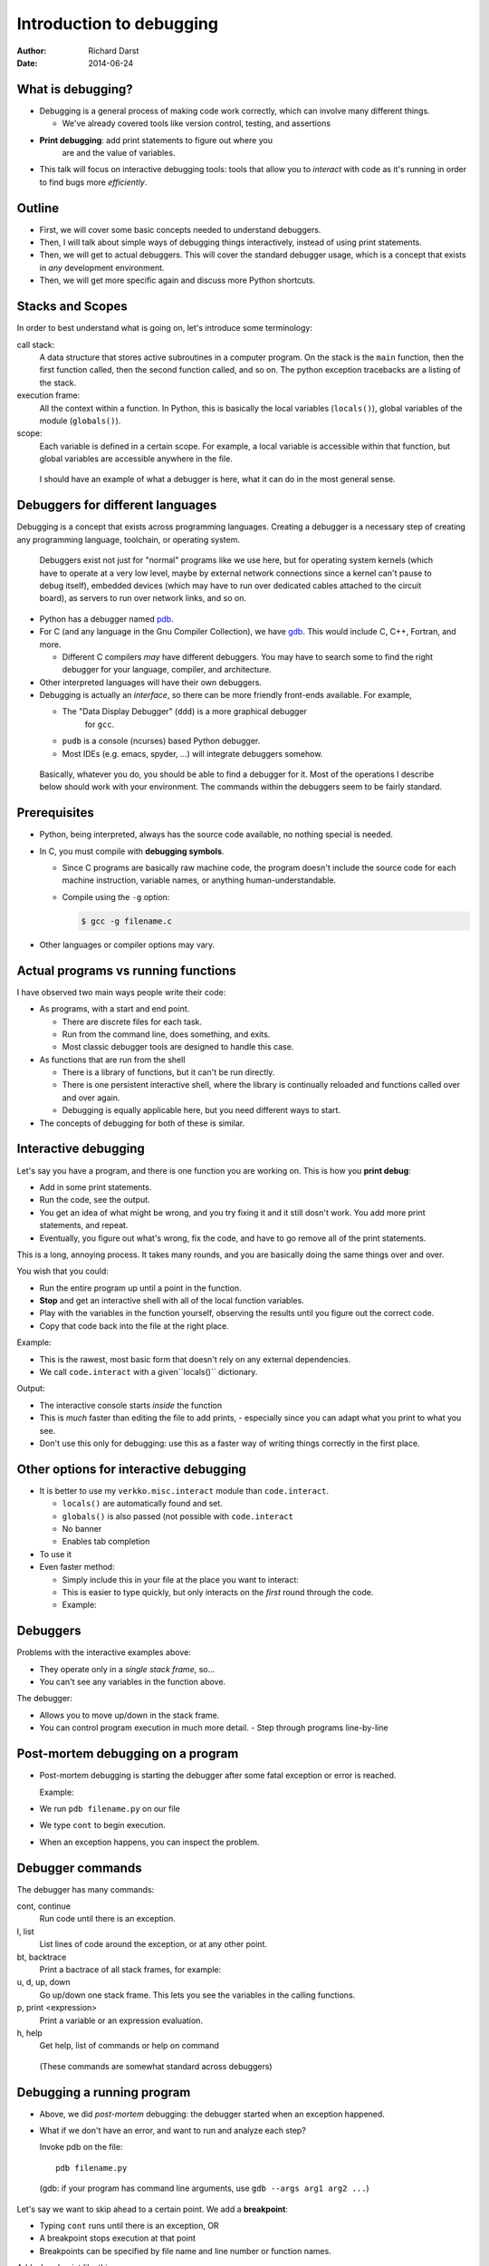 Introduction to debugging
=========================

:author: Richard Darst
:date: 2014-06-24



What is debugging?
~~~~~~~~~~~~~~~~~~

- Debugging is a general process of making code work correctly, which
  can involve many different things.

  - We've already covered tools like version control, testing, and assertions

- **Print debugging**: add print statements to figure out where you
   are and the value of variables.

- This talk will focus on interactive debugging tools: tools that
  allow you to *interact* with code as it's running in order to find
  bugs more *efficiently*.



Outline
~~~~~~~

- First, we will cover some basic concepts needed to understand
  debuggers.

- Then, I will talk about simple ways of debugging things
  interactively, instead of using print statements.

- Then, we will get to actual debuggers.  This will cover the standard
  debugger usage, which is a concept that exists in *any* development
  environment.

- Then, we will get more specific again and discuss more Python shortcuts.


..
  Types of debugging I will cover
  ~~~~~~~~~~~~~~~~~~~~~~~~~~~~~~~
  
  There are two distinct concepts I will cover in this talk:
  
  - Dropping into an interactive environment in order to check out the
    variables and execute statements.  This is extremely useful for
    development and interactive work.
  
  - "Normal" debugging, using a separate debugging tool to control
    program execution.



Stacks and Scopes
~~~~~~~~~~~~~~~~~

In order to best understand what is going on, let's introduce some
terminology:

call stack:
    A data structure that stores active subroutines in a computer
    program.  On the stack is the ``main`` function, then the first
    function called, then the second function called, and so on.  The
    python exception tracebacks are a listing of the stack.

execution frame:
   All the context within a function.  In Python, this is basically
   the local variables (``locals()``), global variables of the module
   (``globals()``).

scope:
   Each variable is defined in a certain scope.  For example, a local
   variable is accessible within that function, but global variables
   are accessible anywhere in the file.


..

   I should have an example of what a debugger is here, what it can do
   in the most general sense.

Debuggers for different languages
~~~~~~~~~~~~~~~~~~~~~~~~~~~~~~~~~

Debugging is a concept that exists across programming languages.
Creating a debugger is a necessary step of creating any programming
language, toolchain, or operating system.

.. epigraph::

   Debuggers exist not just for "normal" programs like we use here,
   but for operating system kernels (which have to operate at a very
   low level, maybe by external network connections since a kernel
   can't pause to debug itself), embedded devices (which may have to
   run over dedicated cables attached to the circuit board), as
   servers to run over network links, and so on.

- Python has a debugger named `pdb`_.

  .. _`pdb`: https://docs.python.org/2/library/pdb.html


- For C (and any language in the Gnu Compiler Collection), we have
  `gdb`_.  This would include C, C++, Fortran, and more.

  ..  _`gdb`: https://www.gnu.org/software/gdb/

  - Different C compilers *may* have different debuggers.  You may
    have to search some to find the right debugger for your language,
    compiler, and architecture.

- Other interpreted languages will have their own debuggers.

- Debugging is actually an *interface*, so there can be more friendly
  front-ends available.  For example,

  - The "Data Display Debugger" (``ddd``) is a more graphical debugger
     for ``gcc``.
  - ``pudb`` is a console (ncurses) based Python debugger.
  - Most IDEs (e.g. emacs, spyder, ...) will integrate debuggers somehow.



.. epigraph::
   Basically, whatever you do, you should be able to find a debugger for
   it.  Most of the operations I describe below should work with your
   environment.  The commands within the debuggers seem to be fairly
   standard.



Prerequisites
~~~~~~~~~~~~~~

- Python, being interpreted, always has the source code available, no
  nothing special is needed.

- In C, you must compile with **debugging symbols**.

  - Since C programs are basically raw machine code, the program
    doesn't include the source code for each machine instruction,
    variable names, or anything human-understandable.
  - Compile using the ``-g`` option:

    .. code:: console

      $ gcc -g filename.c

- Other languages or compiler options may vary.



Actual programs vs running functions
~~~~~~~~~~~~~~~~~~~~~~~~~~~~~~~~~~~~

I have observed two main ways people write their code:

- As programs, with a start and end point.

  - There are discrete files for each task.
  - Run from the command line, does something, and exits.
  - Most classic debugger tools are designed to handle this case.

- As functions that are run from the shell

  - There is a library of functions, but it can't be run directly.
  - There is one persistent interactive shell, where the library is
    continually reloaded and functions called over and over again.
  - Debugging is equally applicable here, but you need different ways
    to start.

- The concepts of debugging for both of these is similar.



Interactive debugging
~~~~~~~~~~~~~~~~~~~~~

Let's say you have a program, and there is one function you are
working on.  This is how you **print debug**:

- Add in some print statements.
- Run the code, see the output.
- You get an idea of what might be wrong, and you try fixing it and it
  still dosn't work.  You add more print statements, and repeat.
- Eventually, you figure out what's wrong, fix the code, and have to
  go remove all of the print statements.


This is a long, annoying process.  It takes many rounds, and you are
basically doing the same things over and over.

You wish that you could:

- Run the entire program up until a point in the function.
- **Stop** and get an interactive shell with all of the local function
  variables.
- Play with the variables in the function yourself, observing the
  results until you figure out the correct code.
- Copy that code back into the file at the right place.

.. epigraph
   The difference here is that you don't have to keep re-running your
   program.  

Example:

- This is the rawest, most basic form that doesn't rely on any
  external dependencies.
- We call ``code.interact`` with a given``locals()`` dictionary.

.. pyinc:: ex1.py

Output:

.. python::

    Python 2.7.3 (default, Mar 13 2014, 11:03:55)
    [GCC 4.7.2] on linux2
    Type "help", "copyright", "credits" or "license" for more information.
    (InteractiveConsole)
    >>> print a
    1
    >>> print a+b == c
    True
    ^D
    3

- The interactive console starts *inside* the function
- This is *much* faster than editing the file to add prints,
  - especially since you can adapt what you print to what you see.
- Don't use this only for debugging: use this as a faster way of
  writing things correctly in the first place.



Other options for interactive debugging
~~~~~~~~~~~~~~~~~~~~~~~~~~~~~~~~~~~~~~~

- It is better to use my ``verkko.misc.interact`` module than
  ``code.interact``.

  - ``locals()`` are automatically found and set.
  - ``globals()`` is also passed (not possible with ``code.interact``
  - No banner
  - Enables tab completion

- To use it

  .. python::

        from verkko.misc import interact ; interact.interact()

- Even faster method:

  - Simply include this in your file at the place you want to
    interact:

    .. python::

       import verkko.misc.interactnow

  - This is easier to type quickly, but only interacts on the *first*
    round through the code.

  - Example:

    .. pyinc:: ex2.py





Debuggers
~~~~~~~~~

Problems with the interactive examples above:

- They operate only in a *single stack frame*, so...

- You can't see any variables in the function above.

The debugger:

- Allows you to move up/down in the stack frame.

- You can control program execution in much more detail.
  - Step through programs line-by-line




Post-mortem debugging on a program
~~~~~~~~~~~~~~~~~~~~~~~~~~~~~~~~~~

- Post-mortem debugging is starting the debugger after some fatal
  exception or error is reached.

  Example:

  .. pyinc:: ex-raises-exception.py

- We run ``pdb filename.py`` on our file

- We type ``cont`` to begin execution.

- When an exception happens, you can inspect the problem.

.. python::

    $ pdb ex-raises-exception.py
    > /home/richard/scicomp/tut/debugging/ex-raises-exception.py(1)<module>()
    -> import numpy
    (Pdb) cont
    Traceback (most recent call last):
      ...
      File "ex-raises-exception.py", line 1, in <module>
        import numpy
      File "ex-raises-exception.py", line 7, in main
        func(arr)
      File "ex-raises-exception.py", line 3, in func
        x + numpy.array([1, 2])
    ValueError: operands could not be broadcast together with shapes (3) (2) 
    Uncaught exception. Entering post mortem debugging
    Running 'cont' or 'step' will restart the program
    > /home/richard/scicomp/tut/debugging/ex-raises-exception.py(3)func()
    -> x + numpy.array([1, 2])
    (Pdb) print x
    [ 0  1 10]
    (Pdb) print x + numpy.array([1, 2])
    *** ValueError: operands could not be broadcast together with shapes (3) (2)


Debugger commands
~~~~~~~~~~~~~~~~~

The debugger has many commands:

cont, continue
    Run code until there is an exception.

l, list
    List lines of code around the exception, or at any other point.

bt, backtrace
    Print a bactrace of all stack frames, for example:

    .. python::

       /home/richard/scicomp/tut/debugging/ex-raises-exception.py(1)<module>()
       -> import numpy
         /home/richard/scicomp/tut/debugging/ex-raises-exception.py(7)main()
       -> func(arr)
       > /home/richard/scicomp/tut/debugging/ex-raises-exception.py(3)func()
       -> x + numpy.array([1, 2])


u, d, up, down
    Go up/down one stack frame.  This lets you see the variables in
    the calling functions.

p, print <expression>
    Print a variable or an expression evaluation.

h, help
    Get help, list of commands or help on command

.. epigraph::
    (These commands are somewhat standard across debuggers)



Debugging a running program
~~~~~~~~~~~~~~~~~~~~~~~~~~~

- Above, we did *post-mortem* debugging: the debugger started when an
  exception happened.
- What if we don't have an error, and want to run and analyze each
  step?


  Invoke pdb on the file::

      pdb filename.py

.. epigraph::

    (gdb: if your program has command line arguments, use ``gdb --args
    arg1 arg2 ...``)

Let's say we want to skip ahead to a certain point.  We add a
**breakpoint**:

- Typing ``cont`` runs until there is an exception, OR
- A breakpoint stops execution at that point
- Breakpoints can be specified by file name and line number or
  function names.

Add a breakpoint like this:

.. python::

    (pdb) break file:lineno
    (pdb) break functionName

.. epigraph::

   There are other things you can do, like make conditional
   breakpoints (only break if a certain condition is true), or
   breakpoints that just print something but don't stop.  A debugger
   can be an extremely powerful environment, but I generally don't use
   it that way.


You can use these commands to interact with the running program:

s, step:
    Run the current line and then stop again.  Step into any functions
    called on the next line.

n, next:
    Run the next line(s).  If there are functions called in the next
    line, do not debug inside of them.

r, return:
    Run until the function returns, then return to the debugger.

Example:

.. pyinc:: ex-breakpoints.py

Output:

.. code:: console

    $ pdb ex-breakpoints.py
    > /home/richard/scicomp/tut/debugging/ex-breakpoints.py(3)<module>()
    -> def A(x):
    (Pdb) break B
    Breakpoint 1 at
    /home/richard/scicomp/tut/debugging/ex-breakpoints.py:9
    (Pdb) cont
    begin A
    > /home/richard/scicomp/tut/debugging/ex-breakpoints.py(10)B()
    -> print 'begin B'
    (Pdb) l
      8  
      9 B   def B(y):
     10  ->     print 'begin B'
     11         c = y * 2
     12         print c
     13         print 'end B'

.. epigraph::

   A "normal" way of using this on a program would be to start the
   debugger, set a breakpoint before the problem, and step through the
   file, checking each line manually to see what the error is.

   With interactive languages like Python that have better error
   handling facilities, this is not as critical a development
   strategy, but is useful nonetheless.



Attaching to a running process
~~~~~~~~~~~~~~~~~~~~~~~~~~~~~~

- In everything we have done so far, we have to decide we want to
  debug *before* we start the program.  What happens if it's already
  running?

- ``gdb`` (the GNU debugger) can attach to already running processes::

    gdb -p PID

- Then, you use ``bt`` to figure out where you are in the call stack,
  ``list`` to list the code, and ``print`` to show contents of
  variables, etc.

- You could even set future breakpoints and then ``cont``, and it will
  run until you get there.  Or just use ``step`` and ``next`` to
  continue through the program.

Example:

.. pyinc:: gdb-attaching.c

Output:

.. code:: console

    $ gcc -p PID
    ...
    main () at gdb-attaching.c:7
    7         }
    (gdb) print a
    $1 = 1503027589



Using gdb on a running python process
~~~~~~~~~~~~~~~~~~~~~~~~~~~~~~~~~~~~~

- I said that ``gdb -p`` only works on C programs.  That isn't exactly
  true.
- If you install the ``python-dbg`` package, you will get GCC
  extensions for Python that allow GCC to inspect and interact with
  the Python frames
- You have Python versions of the debugger commands:

  - py-list
  - py-up, py-down
  - py-print


Example:

.. pyinc:: gdb-attaching-python.py

Output:

.. code:: console

   $ gdb -p 17456

   <endless ugly stuff>

   (gdb) py-bt
   #0 Frame 0x12a7870, for file gdb-attaching-python.py, line 6, in
   <module> ()
   (gdb) py-list
   ...
   1
   2    a = 0
   3    while True:
  >4        a += 1
   ...
   (gdb) py-print a
   global 'a' = 52638676



Invoking debugger at a certain place
~~~~~~~~~~~~~~~~~~~~~~~~~~~~~~~~~~~~

- You can use ``code.interact`` on a single line to examine an
  execution frame, but this doesn't give you the debugger ``up`` or
  ``down`` commands.
- You can start a full debugger instead by using:

  .. python::

    import pdb ; pdb.set_trace()

  Then pdb will start exactly from that point.  Type ``cont`` to
  resume execution.



Easy use of PDB from command line
~~~~~~~~~~~~~~~~~~~~~~~~~~~~~~~~~

I wrote a module to invoke pdb automatically:

- You normally run your program with

  .. code:: console

     $ python filename.py

- Change to run your program with

  .. code:: console

     $ python -m verkko.misc.pdbtb filename.py

  .. epigraph::

     This uses the standard ``python -m MODNAME ...`` mechanism.  It is
     the same as running ``python /path/to/MODNAME.py ...`` .

- Python will run normally and with no overhead.  You don't have to
  type ``cont`` to make it start or quit/restart the debugger.

- If (and only if) there is an exception, it will drop to pdb at that
  point.  Otherwise, the program terminates normally.



IPython debugger - from command line
~~~~~~~~~~~~~~~~~~~~~~~~~~~~~~~~~~~~

IPython includes its own debugger (in a separate package,
``python-ipdb``).  It is equivalent to the regular debugger in most
respects.

- Can be automatically invoked with

  .. code::

     ipython --pdb filename.py

  - Runs the Python debugger on an error.  Basically equivalent to
    ``python -m verkko.misc.pdbtb filename.py``


IPython debugger - post-mortem
~~~~~~~~~~~~~~~~~~~~~~~~~~~~~~

- ``%debug`` in the IPython shell.

  - When you are running IPython, if you get an exception, you can
    type ``%debug`` and it will invoke the debugger at that
    traceback.

  - You can combine this with a meaningless ``raise ValueError`` in
    the code to start the debugger at a certain point.



IPython debugger - interactive
~~~~~~~~~~~~~~~~~~~~~~~~~~~~~~

To invoke ipython debugger at a certain place, do

.. code::

   import ipdb ; ipdb.set_trace()


.. epigraph::

   I have noticed that this sometimes, ``ipdb`` can't do things that
   ``pdb`` can.  If one method does't work, try the other.

   This probably relates to subtle implementation differences and
   the use of enclosing scopes.  I do *not* fully understand it, I
   figure out problems as I go.



Things to watch out for
~~~~~~~~~~~~~~~~~~~~~~~

- Sometimes, scopes can get mixed up and you can get to a point where
  a certain frame can't be debugged.  For example, generators can have
  problems:

  .. python::

     a = [1, 2, 3]
     print (x+b for x in a)``

  Inside this generator (where the ``NameError`` is raised), you can't
  print ``a``.  The scope gets messed up inside the generator and it
  doesn't know how to find the ``a`` variable.  If you type ``up`` in
  the debugger one or two times, it will work.


- ``pdb`` seems to have problems with lines in files that are *not*
  part of any function.  When you are running a file as a script and
  aren't in any function, it always looks like it is only on the first
  line of the file..




Conclusions
~~~~~~~~~~~

- If you ever get to a point where you are adding lots of prints to
  figure out something, stop and see if there's a better way to
  inspect the environment.
  - Printing and logging can still have use.

- Debugging is a fundamental concept of every language.

- With interpreted languages, there are *many* different ways to do
  similar things.

